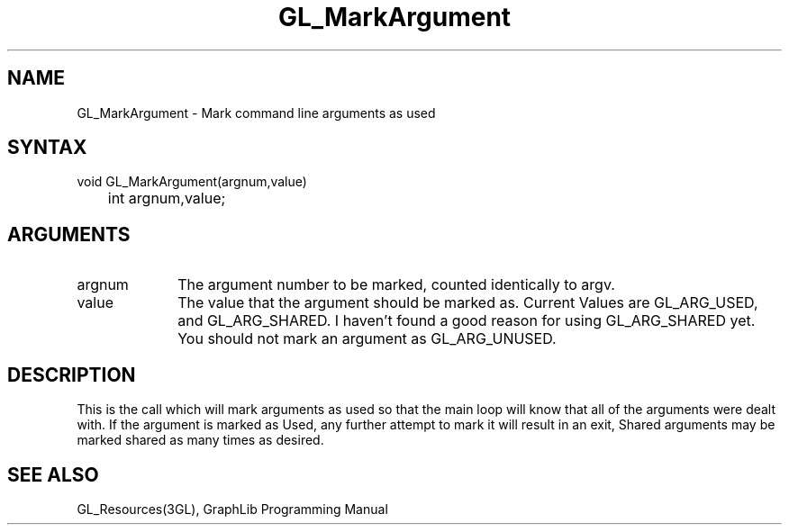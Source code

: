 .TH GL_MarkArgument 3GL "4Jul91" "GraphLib 0.5a"
.SH NAME
GL_MarkArgument \- Mark command line arguments as used
.SH SYNTAX
void GL_MarkArgument(argnum,value)
.br
	int argnum,value;
.SH ARGUMENTS
.IP argnum 1i
The argument number to be marked, counted identically to argv.
.IP value 1i
The value that the argument should be marked as.
Current Values are GL_ARG_USED, and GL_ARG_SHARED.  I haven't found
a good reason for using GL_ARG_SHARED yet.  You should not mark an
argument as GL_ARG_UNUSED.

.SH DESCRIPTION
This is the call which will mark arguments as used so that the main loop
will know that all of the arguments were dealt with.  If the argument
is marked as Used, any further attempt to mark it will result in an exit,
Shared arguments may be marked shared as many times as desired.

.SH "SEE ALSO"
GL_Resources(3GL), GraphLib Programming Manual
